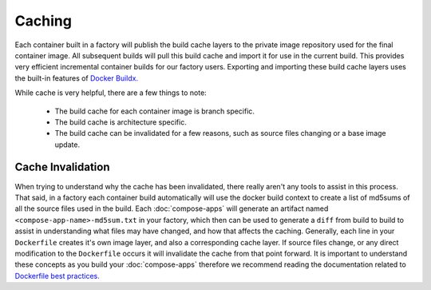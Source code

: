 .. _ref-containers-caching:

Caching
=======

Each container built in a factory will publish the build cache layers 
to the private image repository used for the final container image. All
subsequent builds will pull this build cache and import it for use in 
the current build. This provides very efficient incremental container 
builds for our factory users. Exporting and importing these build cache
layers uses the built-in features of `Docker Buildx. <https://docs.docker.com/buildx/working-with-buildx/>`_

While cache is very helpful, there are a few things to note:

 * The build cache for each container image is branch specific.
 * The build cache is architecture specific.
 * The build cache can be invalidated for a few reasons, such as source files changing
   or a base image update.

Cache Invalidation
------------------

When trying to understand why the cache has been invalidated, there really aren't any 
tools to assist in this process. That said, in a factory each container build 
automatically will use the docker build context to create a list of md5sums of all 
the source files used in the build. Each :doc:`compose-apps` will generate an artifact 
named ``<compose-app-name>-md5sum.txt`` in your factory, which then can be used to 
generate a ``diff`` from build to build to assist in understanding what files may 
have changed, and how that affects the caching. Generally, each line in your ``Dockerfile``
creates it's own image layer, and also a corresponding cache layer. If source files change, 
or any direct modification to the ``Dockerfile`` occurs it will invalidate the cache from 
that point forward. It is important to understand these concepts as you build your :doc:`compose-apps` 
therefore we recommend reading the documentation related to `Dockerfile best practices. <https://docs.docker.com/develop/develop-images/dockerfile_best-practices/>`_
